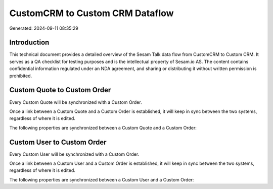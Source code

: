 ================================
CustomCRM to Custom CRM Dataflow
================================

Generated: 2024-09-11 08:35:29

Introduction
------------

This technical document provides a detailed overview of the Sesam Talk data flow from CustomCRM to Custom CRM. It serves as a QA checklist for testing purposes and is the intellectual property of Sesam.io AS. The content contains confidential information regulated under an NDA agreement, and sharing or distributing it without written permission is prohibited.

Custom Quote to Custom Order
----------------------------
Every Custom Quote will be synchronized with a Custom Order.

Once a link between a Custom Quote and a Custom Order is established, it will keep in sync between the two systems, regardless of where it is edited.

The following properties are synchronized between a Custom Quote and a Custom Order:

.. list-table::
   :header-rows: 1

   * - Custom Quote Property
     - Custom Order Property
     - Custom Data Type


Custom User to Custom Order
---------------------------
Every Custom User will be synchronized with a Custom Order.

Once a link between a Custom User and a Custom Order is established, it will keep in sync between the two systems, regardless of where it is edited.

The following properties are synchronized between a Custom User and a Custom Order:

.. list-table::
   :header-rows: 1

   * - Custom User Property
     - Custom Order Property
     - Custom Data Type

